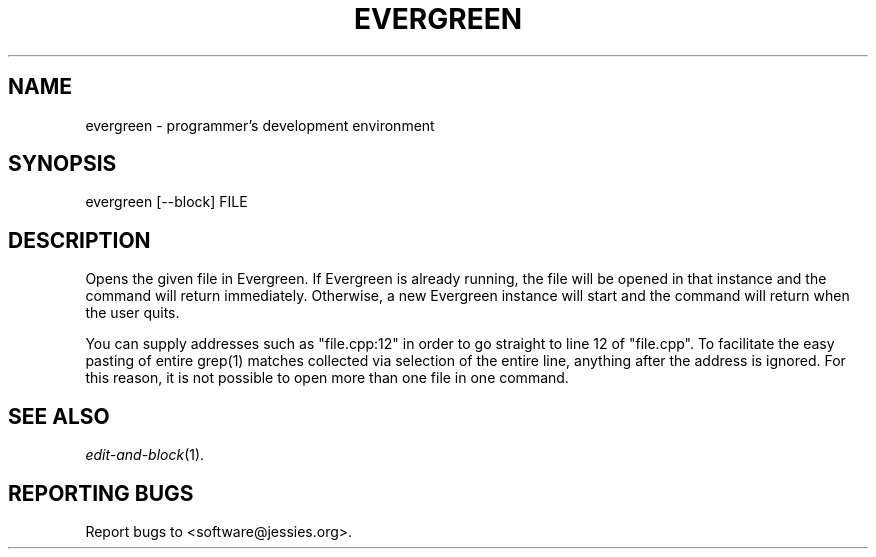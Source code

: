 .TH EVERGREEN "1" "" "" "User Commands"
.SH NAME
evergreen \- programmer's development environment
.SH SYNOPSIS
evergreen [\-\-block] FILE
.SH DESCRIPTION
Opens the given file in Evergreen.
If Evergreen is already running, the file will be opened in that instance and the command will return immediately.
Otherwise, a new Evergreen instance will start and the command will return when the user quits.

You can supply addresses such as "file.cpp:12" in order to go straight to line 12 of "file.cpp".
To facilitate the easy pasting of entire grep(1) matches collected via selection of the entire line, anything after the address is ignored.
For this reason, it is not possible to open more than one file in one command.
.SH "SEE ALSO"
\&\fIedit-and-block\fR\|(1).
.SH "REPORTING BUGS"
Report bugs to <software@jessies.org>.
